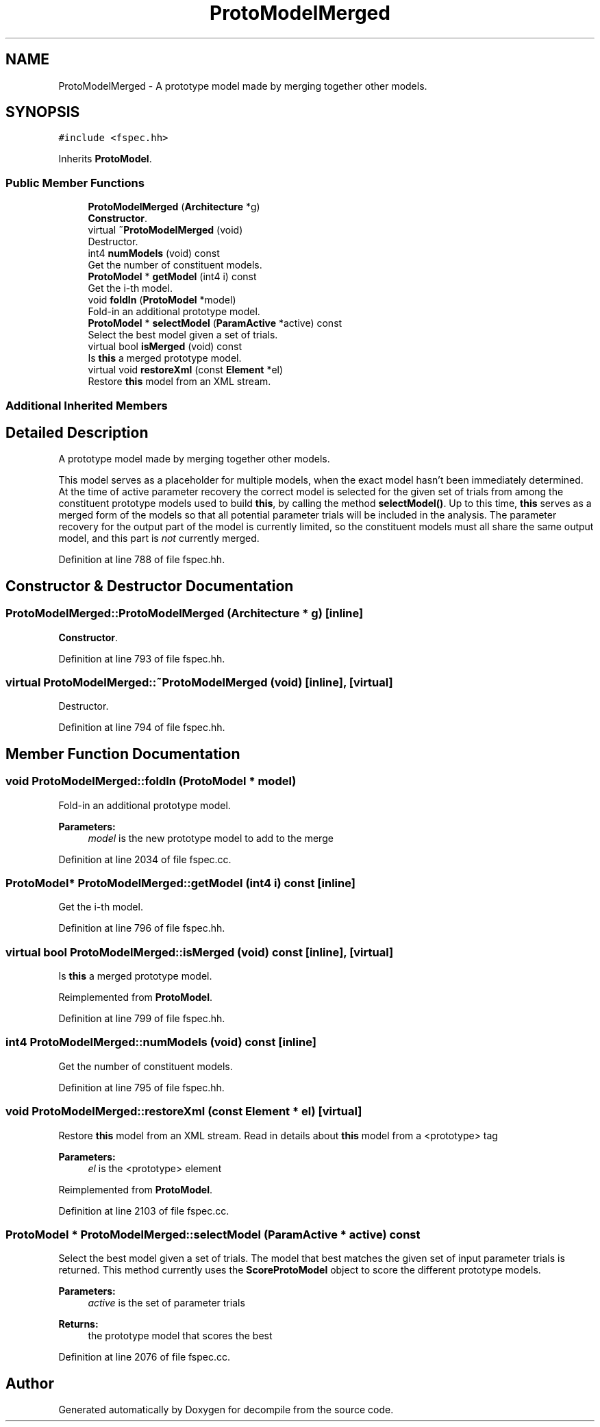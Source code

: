 .TH "ProtoModelMerged" 3 "Sun Apr 14 2019" "decompile" \" -*- nroff -*-
.ad l
.nh
.SH NAME
ProtoModelMerged \- A prototype model made by merging together other models\&.  

.SH SYNOPSIS
.br
.PP
.PP
\fC#include <fspec\&.hh>\fP
.PP
Inherits \fBProtoModel\fP\&.
.SS "Public Member Functions"

.in +1c
.ti -1c
.RI "\fBProtoModelMerged\fP (\fBArchitecture\fP *g)"
.br
.RI "\fBConstructor\fP\&. "
.ti -1c
.RI "virtual \fB~ProtoModelMerged\fP (void)"
.br
.RI "Destructor\&. "
.ti -1c
.RI "int4 \fBnumModels\fP (void) const"
.br
.RI "Get the number of constituent models\&. "
.ti -1c
.RI "\fBProtoModel\fP * \fBgetModel\fP (int4 i) const"
.br
.RI "Get the i-th model\&. "
.ti -1c
.RI "void \fBfoldIn\fP (\fBProtoModel\fP *model)"
.br
.RI "Fold-in an additional prototype model\&. "
.ti -1c
.RI "\fBProtoModel\fP * \fBselectModel\fP (\fBParamActive\fP *active) const"
.br
.RI "Select the best model given a set of trials\&. "
.ti -1c
.RI "virtual bool \fBisMerged\fP (void) const"
.br
.RI "Is \fBthis\fP a merged prototype model\&. "
.ti -1c
.RI "virtual void \fBrestoreXml\fP (const \fBElement\fP *el)"
.br
.RI "Restore \fBthis\fP model from an XML stream\&. "
.in -1c
.SS "Additional Inherited Members"
.SH "Detailed Description"
.PP 
A prototype model made by merging together other models\&. 

This model serves as a placeholder for multiple models, when the exact model hasn't been immediately determined\&. At the time of active parameter recovery the correct model is selected for the given set of trials from among the constituent prototype models used to build \fBthis\fP, by calling the method \fBselectModel()\fP\&. Up to this time, \fBthis\fP serves as a merged form of the models so that all potential parameter trials will be included in the analysis\&. The parameter recovery for the output part of the model is currently limited, so the constituent models must all share the same output model, and this part is \fInot\fP currently merged\&. 
.PP
Definition at line 788 of file fspec\&.hh\&.
.SH "Constructor & Destructor Documentation"
.PP 
.SS "ProtoModelMerged::ProtoModelMerged (\fBArchitecture\fP * g)\fC [inline]\fP"

.PP
\fBConstructor\fP\&. 
.PP
Definition at line 793 of file fspec\&.hh\&.
.SS "virtual ProtoModelMerged::~ProtoModelMerged (void)\fC [inline]\fP, \fC [virtual]\fP"

.PP
Destructor\&. 
.PP
Definition at line 794 of file fspec\&.hh\&.
.SH "Member Function Documentation"
.PP 
.SS "void ProtoModelMerged::foldIn (\fBProtoModel\fP * model)"

.PP
Fold-in an additional prototype model\&. 
.PP
\fBParameters:\fP
.RS 4
\fImodel\fP is the new prototype model to add to the merge 
.RE
.PP

.PP
Definition at line 2034 of file fspec\&.cc\&.
.SS "\fBProtoModel\fP* ProtoModelMerged::getModel (int4 i) const\fC [inline]\fP"

.PP
Get the i-th model\&. 
.PP
Definition at line 796 of file fspec\&.hh\&.
.SS "virtual bool ProtoModelMerged::isMerged (void) const\fC [inline]\fP, \fC [virtual]\fP"

.PP
Is \fBthis\fP a merged prototype model\&. 
.PP
Reimplemented from \fBProtoModel\fP\&.
.PP
Definition at line 799 of file fspec\&.hh\&.
.SS "int4 ProtoModelMerged::numModels (void) const\fC [inline]\fP"

.PP
Get the number of constituent models\&. 
.PP
Definition at line 795 of file fspec\&.hh\&.
.SS "void ProtoModelMerged::restoreXml (const \fBElement\fP * el)\fC [virtual]\fP"

.PP
Restore \fBthis\fP model from an XML stream\&. Read in details about \fBthis\fP model from a <prototype> tag 
.PP
\fBParameters:\fP
.RS 4
\fIel\fP is the <prototype> element 
.RE
.PP

.PP
Reimplemented from \fBProtoModel\fP\&.
.PP
Definition at line 2103 of file fspec\&.cc\&.
.SS "\fBProtoModel\fP * ProtoModelMerged::selectModel (\fBParamActive\fP * active) const"

.PP
Select the best model given a set of trials\&. The model that best matches the given set of input parameter trials is returned\&. This method currently uses the \fBScoreProtoModel\fP object to score the different prototype models\&. 
.PP
\fBParameters:\fP
.RS 4
\fIactive\fP is the set of parameter trials 
.RE
.PP
\fBReturns:\fP
.RS 4
the prototype model that scores the best 
.RE
.PP

.PP
Definition at line 2076 of file fspec\&.cc\&.

.SH "Author"
.PP 
Generated automatically by Doxygen for decompile from the source code\&.
